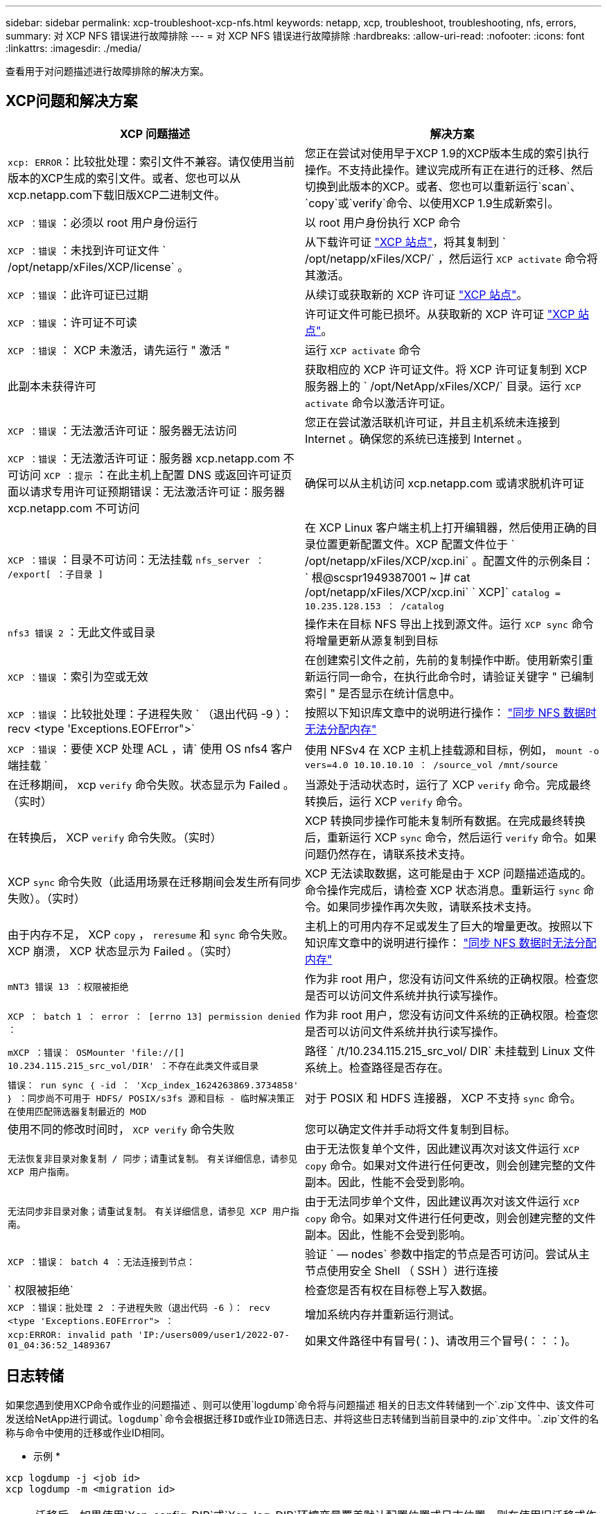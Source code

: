 ---
sidebar: sidebar 
permalink: xcp-troubleshoot-xcp-nfs.html 
keywords: netapp, xcp, troubleshoot, troubleshooting, nfs, errors, 
summary: 对 XCP NFS 错误进行故障排除 
---
= 对 XCP NFS 错误进行故障排除
:hardbreaks:
:allow-uri-read: 
:nofooter: 
:icons: font
:linkattrs: 
:imagesdir: ./media/


[role="lead"]
查看用于对问题描述进行故障排除的解决方案。



== XCP问题和解决方案

|===
| XCP 问题描述 | 解决方案 


| `xcp: ERROR`：比较批处理：索引文件不兼容。请仅使用当前版本的XCP生成的索引文件。或者、您也可以从xcp.netapp.com下载旧版XCP二进制文件。 | 您正在尝试对使用早于XCP 1.9的XCP版本生成的索引执行操作。不支持此操作。建议完成所有正在进行的迁移、然后切换到此版本的XCP。或者、您也可以重新运行`scan`、`copy`或`verify`命令、以使用XCP 1.9生成新索引。 


| `XCP ：错误` ：必须以 root 用户身份运行 | 以 root 用户身份执行 XCP 命令 


| `XCP ：错误` ：未找到许可证文件 ` /opt/netapp/xFiles/XCP/license` 。 | 从下载许可证 link:https://xcp.netapp.com/["XCP 站点"^]，将其复制到 ` /opt/netapp/xFiles/XCP/` ，然后运行 `XCP activate` 命令将其激活。 


| `XCP ：错误` ：此许可证已过期 | 从续订或获取新的 XCP 许可证 link:https://xcp.netapp.com/["XCP 站点"^]。 


| `XCP ：错误` ：许可证不可读 | 许可证文件可能已损坏。从获取新的 XCP 许可证 link:https://xcp.netapp.com/["XCP 站点"^]。 


| `XCP ：错误` ： XCP 未激活，请先运行 " 激活 " | 运行 `XCP activate` 命令 


| 此副本未获得许可 | 获取相应的 XCP 许可证文件。将 XCP 许可证复制到 XCP 服务器上的 ` /opt/NetApp/xFiles/XCP/` 目录。运行 `XCP activate` 命令以激活许可证。 


| `XCP ：错误` ：无法激活许可证：服务器无法访问 | 您正在尝试激活联机许可证，并且主机系统未连接到 Internet 。确保您的系统已连接到 Internet 。 


| `XCP ：错误` ：无法激活许可证：服务器 xcp.netapp.com 不可访问 `XCP ：提示` ：在此主机上配置 DNS 或返回许可证页面以请求专用许可证预期错误：无法激活许可证：服务器 xcp.netapp.com 不可访问 | 确保可以从主机访问 xcp.netapp.com 或请求脱机许可证 


| `XCP ：错误` ：目录不可访问：无法挂载 `nfs_server ： /export[ ：子目录 ]` | 在 XCP Linux 客户端主机上打开编辑器，然后使用正确的目录位置更新配置文件。XCP 配置文件位于 ` /opt/netapp/xFiles/XCP/xcp.ini` 。配置文件的示例条目： ` 根@scspr1949387001 ~ ]# cat /opt/netapp/xFiles/XCP/xcp.ini` ` XCP]` `catalog = 10.235.128.153 ： /catalog` 


| `nfs3 错误 2` ：无此文件或目录 | 操作未在目标 NFS 导出上找到源文件。运行 `XCP sync` 命令将增量更新从源复制到目标 


| `XCP ：错误` ：索引为空或无效 | 在创建索引文件之前，先前的复制操作中断。使用新索引重新运行同一命令，在执行此命令时，请验证关键字 " 已编制索引 " 是否显示在统计信息中。 


| `XCP ：错误` ：比较批处理：子进程失败 ` （退出代码 -9 ）： recv <type 'Exceptions.EOFError">` | 按照以下知识库文章中的说明进行操作： link:https://kb.netapp.com/Advice_and_Troubleshooting/Data_Storage_Software/NetApp_XCP/XCP:_ERROR:_Cannot_allocate_memory_-_when_syncing_NFS_data["同步 NFS 数据时无法分配内存"^] 


| `XCP ：错误` ：要使 XCP 处理 ACL ，请` 使用 OS nfs4 客户端挂载 ` | 使用 NFSv4 在 XCP 主机上挂载源和目标，例如， `mount -o vers=4.0 10.10.10.10 ： /source_vol /mnt/source` 


| 在迁移期间， xcp `verify` 命令失败。状态显示为 Failed 。（实时） | 当源处于活动状态时，运行了 XCP `verify` 命令。完成最终转换后，运行 XCP `verify` 命令。 


| 在转换后， XCP `verify` 命令失败。（实时） | XCP 转换同步操作可能未复制所有数据。在完成最终转换后，重新运行 XCP `sync` 命令，然后运行 `verify` 命令。如果问题仍然存在，请联系技术支持。 


| XCP `sync` 命令失败（此适用场景在迁移期间会发生所有同步失败）。（实时） | XCP 无法读取数据，这可能是由于 XCP 问题描述造成的。命令操作完成后，请检查 XCP 状态消息。重新运行 `sync` 命令。如果同步操作再次失败，请联系技术支持。 


| 由于内存不足， XCP `copy` ， `reresume` 和 `sync` 命令失败。XCP 崩溃， XCP 状态显示为 Failed 。（实时） | 主机上的可用内存不足或发生了巨大的增量更改。按照以下知识库文章中的说明进行操作： link:https://kb.netapp.com/Advice_and_Troubleshooting/Data_Storage_Software/NetApp_XCP/XCP:_ERROR:_Cannot_allocate_memory_-_when_syncing_NFS_data["同步 NFS 数据时无法分配内存"^] 


| `mNT3 错误 13 ：权限被拒绝` | 作为非 root 用户，您没有访问文件系统的正确权限。检查您是否可以访问文件系统并执行读写操作。 


| `XCP ： batch 1 ： error ： [errno 13] permission denied ：` | 作为非 root 用户，您没有访问文件系统的正确权限。检查您是否可以访问文件系统并执行读写操作。 


| `mXCP ：错误： OSMounter 'file://[] 10.234.115.215_src_vol/DIR' ：不存在此类文件或目录` | 路径 ` /t/10.234.115.215_src_vol/ DIR` 未挂载到 Linux 文件系统上。检查路径是否存在。 


| `错误： run sync ｛ -id ： 'Xcp_index_1624263869.3734858' ｝ ：同步尚不可用于 HDFS/ POSIX/s3fs 源和目标 - 临时解决策正在使用匹配筛选器复制最近的 MOD` | 对于 POSIX 和 HDFS 连接器， XCP 不支持 `sync` 命令。 


| 使用不同的修改时间时， `XCP verify` 命令失败 | 您可以确定文件并手动将文件复制到目标。 


| `无法恢复非目录对象复制 / 同步；请重试复制。` `有关详细信息，请参见 XCP 用户指南。` | 由于无法恢复单个文件，因此建议再次对该文件运行 `XCP copy` 命令。如果对文件进行任何更改，则会创建完整的文件副本。因此，性能不会受到影响。 


| `无法同步非目录对象；请重试复制。` `有关详细信息，请参见 XCP 用户指南。` | 由于无法同步单个文件，因此建议再次对该文件运行 `XCP copy` 命令。如果对文件进行任何更改，则会创建完整的文件副本。因此，性能不会受到影响。 


| `XCP ：错误： batch 4 ：无法连接到节点：` | 验证 ` — nodes` 参数中指定的节点是否可访问。尝试从主节点使用安全 Shell （ SSH ）进行连接 


| ` 权限被拒绝` | 检查您是否有权在目标卷上写入数据。 


| `XCP ：错误：批处理 2 ：子进程失败（退出代码 -6 ）： recv <type 'Exceptions.EOFError"> ：` | 增加系统内存并重新运行测试。 


| `xcp:ERROR: invalid path 'IP:/users009/user1/2022-07-01_04:36:52_1489367` | 如果文件路径中有冒号(：)、请改用三个冒号(：：：)。 
|===


== 日志转储

如果您遇到使用XCP命令或作业的问题描述 、则可以使用`logdump`命令将与问题描述 相关的日志文件转储到一个`.zip`文件中、该文件可发送给NetApp进行调试。`logdump`命令会根据迁移ID或作业ID筛选日志、并将这些日志转储到当前目录中的`.zip`文件中。`.zip`文件的名称与命令中使用的迁移或作业ID相同。

* 示例 *

[listing]
----
xcp logdump -j <job id>
xcp logdump -m <migration id>
----

NOTE: 迁移后、如果使用`Xcp_config_DIR`或`Xcp_log_DIR`环境变量覆盖默认配置位置或日志位置、则在使用旧迁移或作业ID时、`logdump`命令将失败。要避免这种情况、请使用相同的日志路径、直到迁移完成。
